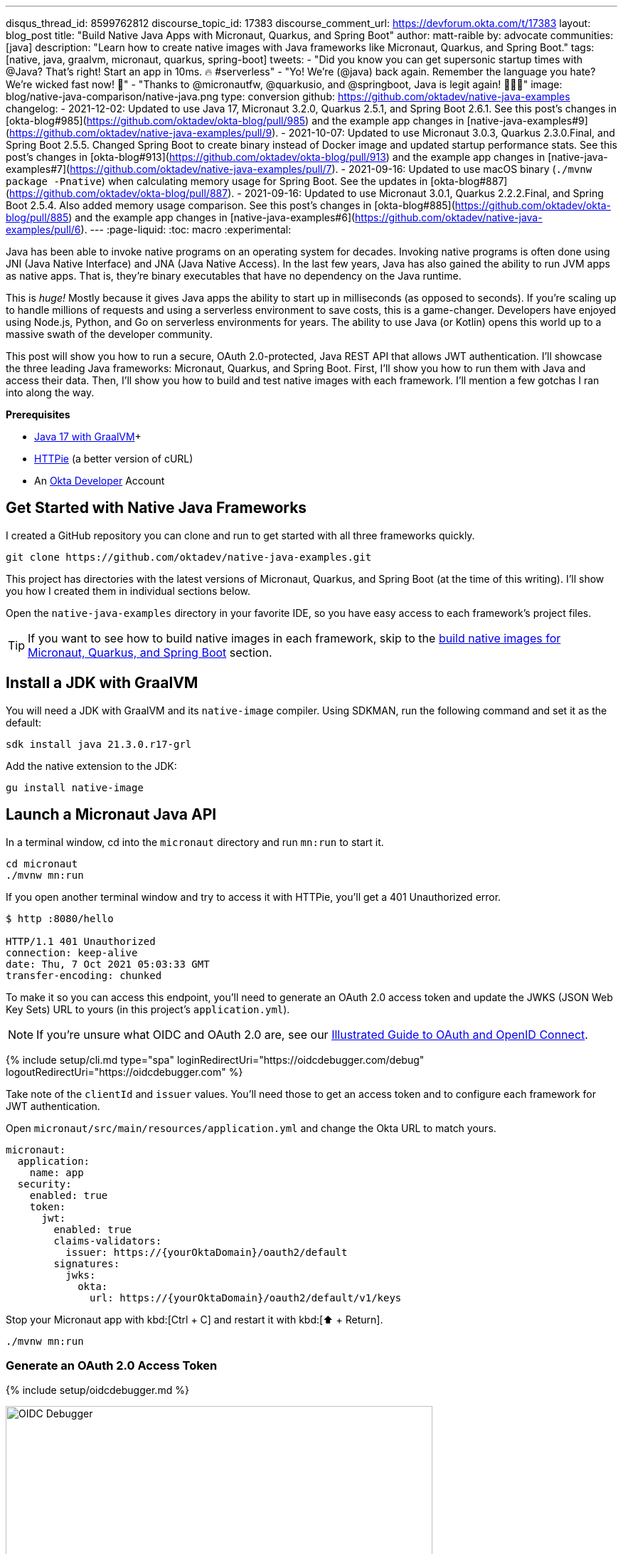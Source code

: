 ---
disqus_thread_id: 8599762812
discourse_topic_id: 17383
discourse_comment_url: https://devforum.okta.com/t/17383
layout: blog_post
title: "Build Native Java Apps with Micronaut, Quarkus, and Spring Boot"
author: matt-raible
by: advocate
communities: [java]
description: "Learn how to create native images with Java frameworks like Micronaut, Quarkus, and Spring Boot."
tags: [native, java, graalvm, micronaut, quarkus, spring-boot]
tweets:
- "Did you know you can get supersonic startup times with @Java? That's right! Start an app in 10ms. 🔥 #serverless"
- "Yo! We're (@java) back again. Remember the language you hate? We're wicked fast now! 🚀"
- "Thanks to @micronautfw, @quarkusio, and @springboot, Java is legit again! 👏👏👏"
image: blog/native-java-comparison/native-java.png
type: conversion
github: https://github.com/oktadev/native-java-examples
changelog:
- 2021-12-02: Updated to use Java 17, Micronaut 3.2.0, Quarkus 2.5.1, and Spring Boot 2.6.1. See this post's changes in [okta-blog#985](https://github.com/oktadev/okta-blog/pull/985) and the example app changes in [native-java-examples#9](https://github.com/oktadev/native-java-examples/pull/9).
- 2021-10-07: Updated to use Micronaut 3.0.3, Quarkus 2.3.0.Final, and Spring Boot 2.5.5. Changed Spring Boot to create binary instead of Docker image and updated startup performance stats. See this post's changes in [okta-blog#913](https://github.com/oktadev/okta-blog/pull/913) and the example app changes in [native-java-examples#7](https://github.com/oktadev/native-java-examples/pull/7).
- 2021-09-16: Updated to use macOS binary (`./mvnw package -Pnative`) when calculating memory usage for Spring Boot. See the updates in [okta-blog#887](https://github.com/oktadev/okta-blog/pull/887).
- 2021-09-16: Updated to use Micronaut 3.0.1, Quarkus 2.2.2.Final, and Spring Boot 2.5.4. Also added memory usage comparison. See this post's changes in [okta-blog#885](https://github.com/oktadev/okta-blog/pull/885) and the example app changes in [native-java-examples#6](https://github.com/oktadev/native-java-examples/pull/6).
---
:page-liquid:
:toc: macro
:experimental:

Java has been able to invoke native programs on an operating system for decades. Invoking native programs is often done using JNI (Java Native Interface) and JNA (Java Native Access). In the last few years, Java has also gained the ability to run JVM apps as native apps. That is, they're binary executables that have no dependency on the Java runtime.

This is _huge!_ Mostly because it gives Java apps the ability to start up in milliseconds (as opposed to seconds). If you're scaling up to handle millions of requests and using a serverless environment to save costs, this is a game-changer. Developers have enjoyed using Node.js, Python, and Go on serverless environments for years. The ability to use Java (or Kotlin) opens this world up to a massive swath of the developer community.

This post will show you how to run a secure, OAuth 2.0-protected, Java REST API that allows JWT authentication. I'll showcase the three leading Java frameworks: Micronaut, Quarkus, and Spring Boot. First, I'll show you how to run them with Java and access their data. Then, I'll show you how to build and test native images with each framework. I'll mention a few gotchas I ran into along the way.

// The order of frameworks is intentional as I found Micronaut the easiest to make work and Spring Boot the most difficult.

**Prerequisites**

- https://sdkman.io/[Java 17 with GraalVM]+
- https://httpie.io/[HTTPie] (a better version of cURL)
- An https://developer.okta.com[Okta Developer] Account

toc::[]

== Get Started with Native Java Frameworks

I created a GitHub repository you can clone and run to get started with all three frameworks quickly.

[source,shell]
----
git clone https://github.com/oktadev/native-java-examples.git
----

This project has directories with the latest versions of Micronaut, Quarkus, and Spring Boot (at the time of this writing). I'll show you how I created them in individual sections below.

Open the `native-java-examples` directory in your favorite IDE, so you have easy access to each framework's project files.

TIP: If you want to see how to build native images in each framework, skip to the link:#build-native-images-for-micronaut-quarkus-and-spring-boot[build native images for Micronaut, Quarkus, and Spring Boot] section.

== Install a JDK with GraalVM

You will need a JDK with GraalVM and its `native-image` compiler. Using SDKMAN, run the following command and set it as the default:

[source,shell]
----
sdk install java 21.3.0.r17-grl
----

Add the native extension to the JDK:

[source,shell]
----
gu install native-image
----

== Launch a Micronaut Java API

In a terminal window, cd into the `micronaut` directory and run `mn:run` to start it.

[source,shell]
----
cd micronaut
./mvnw mn:run
----

If you open another terminal window and try to access it with HTTPie, you'll get a 401 Unauthorized error.

[source,shell]
----
$ http :8080/hello

HTTP/1.1 401 Unauthorized
connection: keep-alive
date: Thu, 7 Oct 2021 05:03:33 GMT
transfer-encoding: chunked
----

To make it so you can access this endpoint, you'll need to generate an OAuth 2.0 access token and update the JWKS (JSON Web Key Sets) URL to yours (in this project's `application.yml`).

NOTE: If you're unsure what OIDC and OAuth 2.0 are, see our link:/blog/2019/10/21/illustrated-guide-to-oauth-and-oidc[Illustrated Guide to OAuth and OpenID Connect].

{% include setup/cli.md type="spa" loginRedirectUri="https://oidcdebugger.com/debug" logoutRedirectUri="https://oidcdebugger.com" %}

Take note of the `clientId` and `issuer` values. You'll need those to get an access token and to configure each framework for JWT authentication.

Open `micronaut/src/main/resources/application.yml` and change the Okta URL to match yours.

[source,yaml]
----
micronaut:
  application:
    name: app
  security:
    enabled: true
    token:
      jwt:
        enabled: true
        claims-validators:
          issuer: https://{yourOktaDomain}/oauth2/default
        signatures:
          jwks:
            okta:
              url: https://{yourOktaDomain}/oauth2/default/v1/keys
----

Stop your Micronaut app with kbd:[Ctrl + C] and restart it with kbd:[⬆️ + Return].

[source,shell]
----
./mvnw mn:run
----

=== Generate an OAuth 2.0 Access Token

{% include setup/oidcdebugger.md %}

image::{% asset_path 'blog/native-java-comparison/oidc-debugger.png' %}[alt=OIDC Debugger,width=600,align=center]

Click **Send Request** to continue.

Once you have an access token, set it as a `TOKEN` environment variable in a terminal window.

[source,shell]
----
TOKEN=eyJraWQiOiJYa2pXdjMzTDRBYU1ZSzNGM...
----

TIP: You might want to keep OpenID Connect <debugger/> open to copy your access tokens. It allows you to quickly start over and regenerate a new access token if it expires.

=== Test Your Micronaut API with HTTPie

Use HTTPie to pass the JWT in as a bearer token in the `Authorization` header.

[source,shell]
----
http :8080/hello Authorization:"Bearer $TOKEN"
----

You should get a 200 response with your email in it.

image::{% asset_path 'blog/native-java-comparison/httpie-micronaut-bearer-token.png' %}[alt=HTTPie call to Micronaut's /hello with bearer token,width=800,align=center]

=== Build a Native Micronaut App

To compile this Micronaut app into a native binary, run:

[source,shell]
----
./mvnw package -Dpackaging=native-image
----

This command will take a few minutes to complete. My 2019 MacBook Pro with a 2.4 GHz 8-Core Intel Core i9 processor and 64 GB of RAM took 1 min. 8 s. to finish.

Start it with `./target/app`:

----
$ ./target/app
 __  __ _                                  _
|  \/  (_) ___ _ __ ___  _ __   __ _ _   _| |_
| |\/| | |/ __| '__/ _ \| '_ \ / _` | | | | __|
| |  | | | (__| | | (_) | | | | (_| | |_| | |_
|_|  |_|_|\___|_|  \___/|_| |_|\__,_|\__,_|\__|
  Micronaut (v3.2.0)

15:22:39.213 [main] INFO  io.micronaut.runtime.Micronaut - Startup completed in 22ms. Server Running: http://localhost:8080
----

You can see it starts pretty darn quick (22ms)! Test it with HTTPie and an access token. You may have to generate a new JWT with https://oidcdebugger.com[oidcdebugger.com] if yours has expired.

[source,shell]
----
http :8080/hello Authorization:"Bearer $TOKEN"
----

=== Make a Micronaut App from Scratch

You might be wondering, "how did you build a secure Micronaut app"? Did I just hide the complexity? No, it only takes five steps to create the same app.

1. Use https://sdkman.io[SDKMAN!] to install Micronaut's CLI:

   sdk install micronaut

2. Create an app using the `mn create-app` command and rename the project's directory:

   mn create-app com.okta.rest.app --build maven -f security-jwt
   mv app micronaut

3. Add a `HelloController` in `src/main/java/com/okta/rest/controller`:
+
[source,java]
----
package com.okta.rest.controller;

import io.micronaut.http.MediaType;
import io.micronaut.http.annotation.Controller;
import io.micronaut.http.annotation.Get;
import io.micronaut.http.annotation.Produces;
import io.micronaut.security.annotation.Secured;
import io.micronaut.security.rules.SecurityRule;

import java.security.Principal;

@Controller("/hello")
public class HelloController {

    @Get
    @Secured(SecurityRule.IS_AUTHENTICATED)
    @Produces(MediaType.TEXT_PLAIN)
    public String hello(Principal principal) {
        return "Hello, " + principal.getName() + "!";
    }

}
----

4. Enable and configure JWT security in `src/main/resources/application.yml`:
+
[source,yaml]
----
micronaut:
  ...
  security:
    enabled: true
    token:
      jwt:
        enabled: true
        claims-validators:
          issuer: https://{yourOktaDomain}/oauth2/default
        signatures:
          jwks:
            okta:
              url: https://{yourOktaDomain}/oauth2/default/v1/keys
----

That's it! Now you can start the app or build the native image as shown above.

Now let's take a look at Quarkus.

== Run a Quarkus Java API

Open a terminal, cd into the `quarkus` directory, and run `quarkus:dev` to start the app.

[source,shell]
----
cd quarkus
./mvnw quarkus:dev
----

Update the URLs in `quarkus/src/main/resources/application.properties` to use your Okta domain.

[source,properties]
----
mp.jwt.verify.publickey.location=https://{yourOktaDomain}/oauth2/default/v1/keys
mp.jwt.verify.issuer=https://{yourOktaDomain}/oauth2/default
----

=== Test Your Quarkus API with HTTPie

Generate or copy an access token from OpenID Connect <debugger/> and use it to test your Quarkus API.

[source,shell]
----
http :8080/hello Authorization:"Bearer $TOKEN"
----

You should see your email in the response.

image::{% asset_path 'blog/native-java-comparison/httpie-quarkus-bearer-token.png' %}[alt=HTTPie call to Quarkus's /hello with bearer token,width=800,align=center]

Did you notice that Quarkus hot-reloaded your `application.properties` file updates? Pretty slick, eh?!

=== Build a Native Quarkus App

To compile this Quarkus app into a native binary, run:

[source,shell]
----
./mvnw package -Pnative
----

The native compilation step will take a bit to complete. On my 2019 MacBook Pro, it took 1 minute.

Start it with `./target/quarkus-1.0.0-SNAPSHOT-runner`:

----
$ ./target/quarkus-1.0.0-SNAPSHOT-runner
__  ____  __  _____   ___  __ ____  ______
 --/ __ \/ / / / _ | / _ \/ //_/ / / / __/
 -/ /_/ / /_/ / __ |/ , _/ ,< / /_/ /\ \
--\___\_\____/_/ |_/_/|_/_/|_|\____/___/
2021-10-07 15:26:06,453 INFO  [io.quarkus] (main) quarkus 1.0.0-SNAPSHOT native (powered by Quarkus 2.5.1.Final) started in 0.019s. Listening on: http://0.0.0.0:8080
2021-10-07 15:26:06,453 INFO  [io.quarkus] (main) Profile prod activated.
2021-10-07 15:26:06,453 INFO  [io.quarkus] (main) Installed features: [cdi, reactive-routes, resteasy-reactive, security, smallrye-context-propagation, smallrye-jwt, vertx]
----

Supersonic Subatomic Java (in 19ms)! Test it with HTTPie and an access token.

[source,shell]
----
http :8080/hello Authorization:"Bearer $TOKEN"
----

=== Create a Quarkus App from Scratch

You can create the same Quarkus app used in this example in five steps.

1. Use Maven to generate a new Quarkus app with JWT support:
+
[source,shell]
----
mvn io.quarkus:quarkus-maven-plugin:2.5.1.Final:create \
    -DprojectGroupId=com.okta.rest \
    -DprojectArtifactId=quarkus \
    -DclassName="com.okta.rest.quarkus.HelloResource" \
    -Dpath="/hello" \
    -Dextensions="smallrye-jwt,resteasy-reactive"
----
+
You might wonder why `resteasy-reactive` is used here. I added it because Quarkus team member,
Georgios Andrianakis, https://github.com/oktadev/okta-blog/pull/913#discussion_r724287749[recommended it] and it will eventually be the default.

2. Edit `src/java/com/okta/rest/quarkus/HelloResource.java` and add user information to the `hello()` method:
+
[source,java]
----
package com.okta.rest.quarkus;

import io.quarkus.security.Authenticated;

import javax.ws.rs.GET;
import javax.ws.rs.Path;
import javax.ws.rs.Produces;
import javax.ws.rs.core.Context;
import javax.ws.rs.core.MediaType;
import javax.ws.rs.core.SecurityContext;
import java.security.Principal;

@Path("/hello")
public class HelloResource {

    @GET
    @Path("/")
    @Authenticated
    @Produces(MediaType.TEXT_PLAIN)
    public String hello(@Context SecurityContext context) {
        Principal userPrincipal = context.getUserPrincipal();
        return "Hello, " + userPrincipal.getName() + "!";
    }
}
----

3. Add your Okta endpoints to `src/main/resources/application.properties`:
+
[source,properties]
----
mp.jwt.verify.publickey.location=https://{yourOktaDomain}/oauth2/default/v1/keys
mp.jwt.verify.issuer=https://{yourOktaDomain}/oauth2/default
----

4. Modify the `HelloResourceTest` to expect a 401 instead of a 200:
+
[source,java]
----
package com.okta.rest.quarkus;

import io.quarkus.test.junit.QuarkusTest;
import org.junit.jupiter.api.Test;

import static io.restassured.RestAssured.given;

@QuarkusTest
public class HelloResourceTest {

    @Test
    public void testHelloEndpoint() {
        given()
            .when().get("/hello")
            .then()
            .statusCode(401);
    }

}
----

Last but certainly not least, let's look at Spring Boot.

== Start a Spring Boot Java API

In your IDE, update the issuer in `spring-boot/src/main/resources/application.properties` to use your Okta domain.

[source,properties]
----
spring.security.oauth2.resourceserver.jwt.issuer-uri=https://{yourOktaDomain}/oauth2/default
----

Then, start your app from your IDE or using a terminal:

[source,shell]
----
./mvnw spring-boot:run
----

=== Test Your Spring Boot API with HTTPie

Generate an access token using https://oidcdebugger.com[oidcdebugger.com] and use it to test your Spring Boot API.

[source,shell]
----
http :8080/hello Authorization:"Bearer $TOKEN"
----

You should see a response like the following.

image::{% asset_path 'blog/native-java-comparison/httpie-spring-boot-bearer-token.png' %}[alt=HTTPie call to Spring Boot's /hello with bearer token,width=800,align=center]

But wait, doesn't Okta link:/blog/2020/11/24/spring-boot-okta[have a Spring Boot starter]? Yes, we do! When this post was first written, it https://github.com/okta/okta-spring-boot/issues/192[didn't work with GraalVM]. This has been fixed in the v2.1.1 release. See https://github.com/oktadev/native-java-examples/pull/5[this pull request] for the required changes.

We've also published a link:/blog/2021/09/16/spring-native-okta-starter[Spring Native in Action] blog post. It contains the video from our Twitch stream with https://twitter.com/starbuxman[Josh Long]. You can watch it to see what we discovered and how we fixed things. Since then, Spring Native has improved a lot. Now, you only need to enable HTTPS!

=== Build a Native Spring Boot App

To compile this Spring Boot app into a native executable, you can use the `native` profile:

[source,shell]
----
./mvnw package -Pnative
----

TIP: To build a native app and a Docker container, use the Spring Boot Maven plugin and `./mvnw spring-boot:build-image`.

The native compilation step will take a bit to complete. On my 2019 MacBook Pro, it took 3 min. 18 s.

Start it with `./target/demo`:

----
$ ./target/demo
2021-10-07 15:44:54.572  INFO 61884 --- [           main] o.s.nativex.NativeListener               : This application is bootstrapped with code generated with Spring AOT

  .   ____          _            __ _ _
 /\\ / ___'_ __ _ _(_)_ __  __ _ \ \ \ \
( ( )\___ | '_ | '_| | '_ \/ _` | \ \ \ \
 \\/  ___)| |_)| | | | | || (_| |  ) ) ) )
  '  |____| .__|_| |_|_| |_\__, | / / / /
 =========|_|==============|___/=/_/_/_/
 :: Spring Boot ::                (v2.6.1)
...
2021-10-07 15:44:55.174  INFO 61884 --- [           main] o.s.b.w.embedded.tomcat.TomcatWebServer  : Tomcat started on port(s): 8080 (http) with context path ''
2021-10-07 15:44:55.175  INFO 61884 --- [           main] com.okta.rest.Application                : Started Application in 0.62 seconds (JVM running for 0.622)
----

Bootiful! Test your API with HTTPie and an access token.

[source,shell]
----
http :8080/hello Authorization:"Bearer $TOKEN"
----

=== Start a Spring Boot App from Scratch

To create the Spring Boot app used in this example, it's just five steps.

1. Use HTTPie to generate a new Spring Boot app with OAuth 2.0 support:
+
[source,shell]
----
http https://start.spring.io/starter.zip \
     bootVersion==2.6.1 \
     dependencies==web,oauth2-resource-server,native \
     packageName==com.okta.rest \
     name==spring-boot \
     type==maven-project \
     baseDir==spring-boot | tar -xzvf -
----

2. Add a `HelloController` class that returns the user's information:
+
[source,java]
----
package com.okta.rest.controller;

import org.springframework.web.bind.annotation.GetMapping;
import org.springframework.web.bind.annotation.RestController;

import java.security.Principal;

@RestController
public class HelloController {

    @GetMapping("/hello")
    public String hello(Principal principal) {
        return "Hello, " + principal.getName() + "!";
    }
}
----

3. Configure the app to be an OAuth 2.0 resource server by adding an issuer to `application.properties`:
+
[source,properties]
----
spring.security.oauth2.resourceserver.jwt.issuer-uri=https://{yourOktaDomain}/oauth2/default
----

4. Add a `SecurityConfiguration` class to configure JWT authentication:
+
[source,java]
----
package com.okta.rest;

import org.springframework.security.config.annotation.web.builders.HttpSecurity;
import org.springframework.security.config.annotation.web.configuration.EnableWebSecurity;
import org.springframework.security.config.annotation.web.configuration.WebSecurityConfigurerAdapter;
import org.springframework.security.config.annotation.web.configurers.oauth2.server.resource.OAuth2ResourceServerConfigurer;

@EnableWebSecurity
public class SecurityConfiguration extends WebSecurityConfigurerAdapter {

    @Override
    protected void configure(HttpSecurity http) throws Exception {
        http
            .authorizeRequests(request -> request.anyRequest().authenticated())
            .oauth2ResourceServer(OAuth2ResourceServerConfigurer::jwt);
    }
}
----

5. Enable HTTPS for native builds by adding a `@NativeHint` annotation to the `DemoApplication` class.
+
[source,java]
----
import org.springframework.nativex.hint.NativeHint;

@NativeHint(options = "--enable-https")
@SpringBootApplication
----

You can build and test a Spring Boot native image using the steps I outlined above.

== Build Native Images for Micronaut, Quarkus, and Spring Boot

To recap, Micronaut, Quarkus, and Spring Boot all support building native executables with https://www.graalvm.org/[GraalVM]. Yes, there are other frameworks, but these three https://trends.google.com/trends/explore?q=micronaut,quarkus,spring%20boot[seem to be the most popular].

The commands to build each app are similar but not quite the same.

- **Micronaut**: `./mvnw package -Dpackaging=native-image`
- **Quarkus**: `./mvnw package -Pnative`
- **Spring Boot**: `./mvnw package -Pnative`

Of course, they all support Gradle too.

=== Startup Time Comparison

Performance comparisons are complex, but I'm going to do one anyway. Since this post is all about native Java, below is the data I gathered that shows the average milliseconds to start each native executable. I ran each image three times before I started recording the numbers. I then ran each command five times.

_These numbers are from a 2019 MacBook Pro with a 2.4 GHz 8-Core Intel Core i9 processor and 64 GB of RAM. I think it's important to note that my WiFi connection was 88 Mbps down and 88 Mbps up (according to the Speedtest app)._

////
Micronaut: (21 + 22 + 21 + 31 + 25) / 5 = 24ms
Quarkus: (18 + 19 + 19 + 21 + 20) / 5 = 19.4ms
Spring Boot: (636 + 393 + 723 + 396 + 402) / 5 = 510ms
////

.Native Java Startup times in milliseconds
|===
|Framework | Command executed | Milliseconds to start

|Micronaut | `./target/app` | 24
|Quarkus | `./target/quarkus-1.0.0-SNAPSHOT-runner` | 19
|Spring Boot | `./target/demo` | 510
|===

////
The chart below should help you visualize this comparison.

++++
<script src="https://www.gstatic.com/charts/loader.js"></script>
<div id="native-java-chart"></div>
<script>
google.charts.load('current', {packages: ['corechart', 'bar']});
google.charts.setOnLoadCallback(drawChart);

function drawChart() {
  var data = google.visualization.arrayToDataTable([
    ['Framework', 'Milliseconds to start', { role: 'style' }],
    ['Micronaut', 24, 'blue'],
    ['Quarkus', 19, 'red'],
    ['Spring Boot', 510, 'green']
  ]);

  var options = {
    title: 'Startup times of Native Java frameworks',
    chartArea: {width: '50%'},
    hAxis: {
      title: 'Milliseconds',
      minValue: 0
    },
    vAxis: {
      title: 'Java Framework'
    }
  };

  var chart = new google.visualization.BarChart(document.getElementById('native-java-chart'));

  chart.draw(data, options);
}
</script>
++++
////

The Spring Boot startup times looked a little long, so I contacted my friend https://twitter.com/starbuxman[Josh Long]. We did a debugging session over Zoom and discovered the longer startup times are because Spring Security is doing OIDC discovery with the issuer.

Spring Boot's "initialization completed" time seemed to be right around 50ms. The duration between that and the "Started in ..." time is the time it takes to make the call to Okta. We tried optimizing it by just using the JWKS URI. For example:

[source,properties]
----
spring.security.oauth2.resourceserver.jwt.jwk-set-uri=https://dev-133337.okta.com/oauth2/default/v1/keys
----

// (89 + 101 + 96 + 99 + 94) / 5 = 95.8ms
This improved the startup time by over 400ms (95.8ms on average).

Our hypothesis is Micronaut and Quarkus do the JWKS lookup on the first request rather than at startup. That's how they achieve faster startup times.

IMPORTANT: We later confirmed this hypothesis with https://github.com/JasonTypesCodes[Jason Schindler] (from Micronaut) and https://github.com/sberyozkin[Sergey Beryozkin] (from Quarkus). Follow https://github.com/spring-projects/spring-security/issues/9991[this Spring Security issue] to see when Spring Security adds lazy OIDC discovery support.

If I just take the value of the "initialization completed" time from Spring Boot, the numbers look a little more even.

// (44 + 49 + 46 + 47 + 48) / 5 = 46.8

.Native Java Startup times in milliseconds
|===
|Framework | Command executed | Milliseconds to start

|Micronaut | `./target/app` | 24
|Quarkus | `./target/quarkus-1.0.0-SNAPSHOT-runner` | 19
|Spring Boot | `./target/demo` | 46.8
|===

The chart below should help you visualize this comparison.

++++
<script src="https://www.gstatic.com/charts/loader.js"></script>
<div id="spring-boot-init"></div>
<script>
google.charts.load('current', {packages: ['corechart', 'bar']});
google.charts.setOnLoadCallback(drawChart);
function drawChart() {
  var data = google.visualization.arrayToDataTable([
    ['Framework', 'Milliseconds to start', { role: 'style' }],
    ['Micronaut', 24, 'blue'],
    ['Quarkus', 19, 'red'],
    ['Spring Boot', 46.8, 'green']
  ]);
  var options = {
    title: 'Startup times of Native Java frameworks',
    chartArea: {width: '50%'},
    hAxis: {
      title: 'Milliseconds',
      minValue: 0
    },
    vAxis: {
      title: 'Java Framework'
    }
  };
  var chart = new google.visualization.BarChart(document.getElementById('spring-boot-init'));
  chart.draw(data, options);
}
</script>
++++

I also tested the memory usage in MB of each app using the command below. I made sure to send an HTTP request to each one before measuring.

[source,shell]
----
ps -o pid,rss,command | grep --color <executable> | awk '{$2=int($2/1024)"M";}{ print;}'
----

I substituted `<executable>` as follows:

.Native Java memory used in megabytes
|===
|Framework | Executable | Megabytes before request | Megabytes after request

|Micronaut | `app` | 29 | 62
|Quarkus | `runner` | 20 | 34
|Spring Boot | `demo` | 69 | 82
|===

++++
<div id="memory-usage"></div>
<script>
google.charts.load('current', {packages: ['corechart', 'bar']});
google.charts.setOnLoadCallback(drawChart);
function drawChart() {
  var data = google.visualization.arrayToDataTable([
    ['Framework', 'Memory usage (MB)', { role: 'style' }],
    ['Micronaut', 62, 'blue'],
    ['Quarkus', 34, 'red'],
    ['Spring Boot', 82, 'green']
  ]);
  var options = {
    title: 'Memory usage of Native Java frameworks',
    chartArea: {width: '50%'},
    hAxis: {
      title: 'Megabytes',
      minValue: 0
    },
    vAxis: {
      title: 'Java Framework'
    }
  };
  var chart = new google.visualization.BarChart(document.getElementById('memory-usage'));
  chart.draw(data, options);
}
</script>
++++

NOTE: If you disagree with these numbers and think X framework should be faster, I encourage you to clone https://github.com/oktadev/native-java-examples[the repo] and run these tests yourself. If you get faster startup times for Spring Boot, do you get faster startup times for Micronaut and Quarkus too?

== Testing Native Images

When building native images, it's essential to test them as part of an integration testing process. This post is already long enough, so I won't explain how to test native images in this post. We'll publish a post in the future that covers this topic.

I do like how Quarkus generates a `NativeHelloResourceIT` that's designed specifically for this, though.

[source,java]
----
package com.okta.rest.quarkus;

import io.quarkus.test.junit.NativeImageTest;

@NativeImageTest
public class NativeHelloResourceIT extends HelloResourceTest {

    // Execute the same tests but in native mode.
}
----

However, this test did not help me https://stackoverflow.com/questions/67977862/quarkus-jwt-authentication-doesnt-work-as-a-native-app[detect an issue with my Quarkus native image] when writing this post. That's because I was lazy in writing my test and changed it to confirm a 401 instead of https://quarkus.io/guides/security-openid-connect#integration-testing[testing it with Quarkus' OIDC testing support].

In the meantime, see https://medium.com/graalvm/gradle-and-maven-plugins-for-native-image-with-initial-junit-testing-support-dde00a8caf0b[Gradle and Maven Plugins for Native Image with Initial JUnit 5 Testing Support].

== Learn More About Java and GraalVM

In this post, you learned how to develop, build, and run native Java apps with Micronaut, Quarkus, and Spring Boot. You learned how to secure them with OpenID Connect and access them with a JWT access token.

If you're a Spring Boot aficionado, I recommend you watch Josh Long's https://www.youtube.com/watch?v=JsUAGJqdvaA[Spring Tips: Spring Native 0.10.0] video.

You can find the source code for all the examples used in this post on GitHub in the https://github.com/oktadev/native-java-examples[native-java-examples repository].

Server-side apps that serve up REST APIs aren't the only thing that's gone native in Java. https://twitter.com/gluonhq[Gluon] has done a lot of work in recent years to make JavaFX apps work on iOS and Android using GraalVM. See https://twitter.com/gail_asgteach[Gail Anderson]'s https://foojay.io/today/creating-mobile-apps-with-javafx-part-1/[Creating Mobile Apps with JavaFX – Part 1] to learn more about this emerging technology.

In the beginning, I mentioned JNI and JNA. Baeldung has some tutorials about both:

- https://www.baeldung.com/jni[Guide to JNI (Java Native Interface)]
- https://www.baeldung.com/java-jna-dynamic-libraries[Using JNA to Access Native Dynamic Libraries]

If you liked this post, chances are you'll like others we've published:

- link:/blog/2021/09/16/spring-native-okta-starter[Spring Native in Action with the Okta Spring Boot Starter]
- link:/blog/2019/11/27/graalvm-java-binaries[Watch GraalVM Turn Your Java Into Binaries]
- link:/blog/2020/01/09/java-rest-api-showdown[Java REST API Showdown: Which is the Best Framework on the Market?]
- link:/blog/2020/12/28/spring-boot-docker[How to Docker with Spring Boot]
- link:/blog/2020/08/17/micronaut-jhipster-heroku[Build a Secure Micronaut and Angular App with JHipster]
- link:/blog/2021/03/08/jhipster-quarkus-oidc[Fast Java Made Easy with Quarkus and JHipster]

Got questions? Leave them in the comments below! You can also hit us up on our social channels: https://twitter.com/oktadev[@oktadev on Twitter], https://www.linkedin.com/company/oktadev[Okta for Developers on LinkedIn], https://twitch.tv/oktadev[Twitch], and https://youtube.com/oktadev[YouTube].
